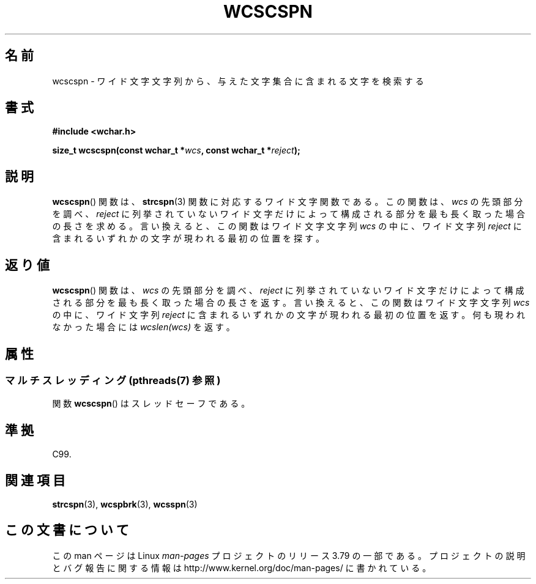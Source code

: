 .\" Copyright (c) Bruno Haible <haible@clisp.cons.org>
.\"
.\" %%%LICENSE_START(GPLv2+_DOC_ONEPARA)
.\" This is free documentation; you can redistribute it and/or
.\" modify it under the terms of the GNU General Public License as
.\" published by the Free Software Foundation; either version 2 of
.\" the License, or (at your option) any later version.
.\" %%%LICENSE_END
.\"
.\" References consulted:
.\"   GNU glibc-2 source code and manual
.\"   Dinkumware C library reference http://www.dinkumware.com/
.\"   OpenGroup's Single UNIX specification http://www.UNIX-systems.org/online.html
.\"   ISO/IEC 9899:1999
.\"
.\"*******************************************************************
.\"
.\" This file was generated with po4a. Translate the source file.
.\"
.\"*******************************************************************
.\"
.\" Translated Sun Oct 17 22:19:07 JST 1999
.\"           by FUJIWARA Teruyoshi <fujiwara@linux.or.jp>
.\"
.TH WCSCSPN 3 2013\-12\-02 GNU "Linux Programmer's Manual"
.SH 名前
wcscspn \- ワイド文字文字列から、与えた文字集合に含まれる文字を検索する
.SH 書式
.nf
\fB#include <wchar.h>\fP
.sp
\fBsize_t wcscspn(const wchar_t *\fP\fIwcs\fP\fB, const wchar_t *\fP\fIreject\fP\fB);\fP
.fi
.SH 説明
\fBwcscspn\fP()  関数は、 \fBstrcspn\fP(3)  関数に対応するワイド文字関数である。 この関数は、\fIwcs\fP
の先頭部分を調べ、\fIreject\fP に列挙されていない ワイド文字だけによって構成される部分を最も長く取った場合の長さを求める。
言い換えると、この関数はワイド文字文字列 \fIwcs\fP の中に、ワイド文字列 \fIreject\fP に含まれるいずれかの文字が現われる最初の位置を探す。
.SH 返り値
\fBwcscspn\fP()  関数は、\fIwcs\fP の先頭部分を調べ、\fIreject\fP に列挙
されていないワイド文字だけによって構成される部分を最も長く取った場合の 長さを返す。 言い換えると、この関数はワイド文字文字列 \fIwcs\fP
の中に、ワイド文字列 \fIreject\fP に含まれるいずれかの文字が現われる最初の位置を返す。 何も現われなかった場合には \fIwcslen(wcs)\fP
を返す。
.SH 属性
.SS "マルチスレッディング (pthreads(7) 参照)"
関数 \fBwcscspn\fP() はスレッドセーフである。
.SH 準拠
C99.
.SH 関連項目
\fBstrcspn\fP(3), \fBwcspbrk\fP(3), \fBwcsspn\fP(3)
.SH この文書について
この man ページは Linux \fIman\-pages\fP プロジェクトのリリース 3.79 の一部
である。プロジェクトの説明とバグ報告に関する情報は
http://www.kernel.org/doc/man\-pages/ に書かれている。
